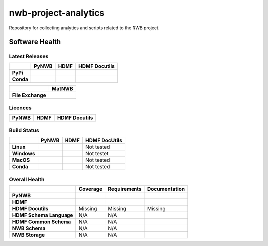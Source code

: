 =====================
nwb-project-analytics
=====================

Repository for collecting analytics and scripts related to the NWB project. 

Software Health
===============

Latest Releases
---------------

.. table::

 +------------+-----------------------------------------------------------------------------------------+-----------------------------------------------------------------------------------------+-----------------------------------------------------------------------------------------+
 |            | **PyNWB**                                                                               | **HDMF**                                                                                | **HDMF Docutils**                                                                       |
 +============+=========================================================================================+=========================================================================================+=========================================================================================+
 | **PyPi**   | .. image:: https://badge.fury.io/py/pynwb.svg                                           |  .. image:: https://badge.fury.io/py/hdmf.svg                                           | .. image:: https://badge.fury.io/py/hdmf-docutils.svg                                   |
 |            |     :target: https://badge.fury.io/py/pynwb                                             |      :target: https://badge.fury.io/py/hdmf                                             |      :target: https://badge.fury.io/py/hdmf-docutils                                    |
 |            |     :alt:    PyPI - Verion                                                              |      :alt:    PyPI - Version                                                            |      :alt:    PyPI - Version                                                            |
 +------------+-----------------------------------------------------------------------------------------+-----------------------------------------------------------------------------------------+-----------------------------------------------------------------------------------------+
 | **Conda**  | .. image:: https://anaconda.org/conda-forge/pynwb/badges/version.svg                    |  .. image:: https://anaconda.org/conda-forge/hdmf/badges/version.svg                    |                                                                                         |
 |            |     :target: https://anaconda.org/conda-forge/pynwb                                     |      :target: https://anaconda.org/conda-forge/hdmf                                     |                                                                                         |
 |            |     :alt:    Conda - Version                                                            |      :alt:    Conda - Version                                                           |                                                                                         |
 +------------+-----------------------------------------------------------------------------------------+-----------------------------------------------------------------------------------------+-----------------------------------------------------------------------------------------+
 
.. table::

  +-------------------+--------------------------------------------------------------------------------------------------------+
  |                   | **MatNWB**                                                                                             |
  +===================+========================================================================================================+
  | **File Exchange** | .. image:: https://www.mathworks.com/matlabcentral/images/matlab-file-exchange.svg                     |
  |                   |     :target: https://www.mathworks.com/matlabcentral/fileexchange/67741-neurodatawithoutborders-matnwb |
  |                   |     :alt: MathWorks FileExchange                                                                       |
  +-------------------+--------------------------------------------------------------------------------------------------------+


Licences
--------

.. table::

 +-----------------------------------------------------------------------------------------+-----------------------------------------------------------------------------------------+-----------------------------------------------------------------------------------------+
 | **PyNWB**                                                                               | **HDMF**                                                                                | **HDMF Docutils**                                                                       |
 +=========================================================================================+=========================================================================================+=========================================================================================+
 | .. image:: https://img.shields.io/pypi/l/pynwb.svg                                      |  .. image:: https://img.shields.io/pypi/l/hdmf.svg                                      | .. image:: https://img.shields.io/pypi/l/hdmf-docutils.svg                              |
 |     :target: https://github.com/neurodatawithoutborders/pynwb/blob/dev/license.txt      |      :target: https://github.com/hdmf-dev/hdmf/blob/master/license.txt                  |      :target: https://github.com/hdmf-dev/hdmf-docutils/blob/master/license.txt         |
 |     :alt:    PyPI - License                                                             |      :alt:    PyPI - License                                                            |      :alt:    PyPI - License                                                            |
 +-----------------------------------------------------------------------------------------+-----------------------------------------------------------------------------------------+-----------------------------------------------------------------------------------------+


Build Status
------------

.. table::

  +-------------+--------------------------------------------------------------------------------------------------------------------------------+------------------------------------------------------------------------------------------------+---------------+
  |             | **PyNWB**                                                                                                                      | **HDMF**                                                                                       | HDMF DocUtils |
  +=============+================================================================================================================================+================================================================================================+===============+
  | **Linux**   | .. image:: https://circleci.com/gh/NeurodataWithoutBorders/pynwb.svg?style=shield                                              | .. image:: https://circleci.com/gh/hdmf-dev/hdmf.svg?style=shield                              | Not tested    |
  |             |      :target: https://circleci.com/gh/NeurodataWithoutBorders/pynwb                                                            |      :target: https://circleci.com/gh/hdmf-dev/hdmf                                            |               |
  |             |      :alt: CircleCI Status                                                                                                     |      :alt: CircleCI Status                                                                     |               |
  +-------------+--------------------------------------------------------------------------------------------------------------------------------+------------------------------------------------------------------------------------------------+---------------+
  | **Windows** | .. image:: https://dev.azure.com/NeurodataWithoutBorders/pynwb/_apis/build/status/NeurodataWithoutBorders.pynwb?branchName=dev | .. image:: https://dev.azure.com/hdmf-dev/hdmf/_apis/build/status/hdmf-dev.hdmf?branchName=dev | Not testet    |
  |             |      :target: https://dev.azure.com/NeurodataWithoutBorders/pynwb/_build/latest?definitionId=3&branchName=dev                  |     :target: https://dev.azure.com/hdmf-dev/hdmf/_build/latest?definitionId=1&branchName=dev   |               |
  |             |      :alt: Azure Status                                                                                                        |     :alt: Azure Status                                                                         |               |
  +-------------+--------------------------------------------------------------------------------------------------------------------------------+------------------------------------------------------------------------------------------------+---------------+
  | **MacOS**   | .. image:: https://dev.azure.com/NeurodataWithoutBorders/pynwb/_apis/build/status/NeurodataWithoutBorders.pynwb?branchName=dev | .. image:: https://dev.azure.com/hdmf-dev/hdmf/_apis/build/status/hdmf-dev.hdmf?branchName=dev | Not tested    |
  |             |      :target: https://dev.azure.com/NeurodataWithoutBorders/pynwb/_build/latest?definitionId=3&branchName=dev                  |     :target: https://dev.azure.com/hdmf-dev/hdmf/_build/latest?definitionId=1&branchName=dev   |               |
  |             |      :alt: Azure Status                                                                                                        |     :alt: Azure Status                                                                         |               |
  +-------------+--------------------------------------------------------------------------------------------------------------------------------+------------------------------------------------------------------------------------------------+---------------+
  | **Conda**   | .. image:: https://circleci.com/gh/conda-forge/pynwb-feedstock.svg?style=shield                                                | .. image:: https://circleci.com/gh/conda-forge/hdmf-feedstock.svg?style=shield                 | Not tested    |
  |             |       :target: https://circleci.com/gh/conda-forge/pynwb-feedstocks                                                            |     :target: https://circleci.com/gh/conda-forge/hdmf-feedstock                                |               |
  |             |       :alt: Conda Feedstock Status                                                                                             |     :alt: Conda Feedstock Status                                                               |               |
  |             |                                                                                                                                |                                                                                                |               |
  +-------------+--------------------------------------------------------------------------------------------------------------------------------+------------------------------------------------------------------------------------------------+---------------+

Overall Health
--------------

.. table::

  +--------------------------+-------------------------------------------------------------------------------------------+--------------------------------------------------------------------------------------------------+----------------------------------------------------------------------------------------+
  |                          | **Coverage**                                                                              | **Requirements**                                                                                 | **Documentation**                                                                      |
  +==========================+===========================================================================================+==================================================================================================+========================================================================================+
  | **PyNWB**                | .. image:: https://codecov.io/gh/NeurodataWithoutBorders/pynwb/branch/dev/graph/badge.svg | .. image:: https://requires.io/github/NeurodataWithoutBorders/pynwb/requirements.svg?branch=dev  | .. image:: https://readthedocs.org/projects/pynwb/badge/?version=latest                |
  |                          |      :target: https://codecov.io/gh/NeurodataWithoutBorders/pynwb                         |       :target: https://requires.io/github/NeurodataWithoutBorders/pynwb/requirements/?branch=dev |       :target: https://pynwb.readthedocs.io/en/latest/?badge=latest                    |
  |                          |      :alt: Code Coverage                                                                  |       :alt: Requirements Status                                                                  |       :alt: Documentation Status                                                       |
  +--------------------------+-------------------------------------------------------------------------------------------+--------------------------------------------------------------------------------------------------+----------------------------------------------------------------------------------------+
  | **HDMF**                 | .. image:: https://codecov.io/gh/hdmf-dev/hdmf/branch/dev/graph/badge.svg                 | .. image:: https://requires.io/github/hdmf-dev/hdmf/requirements.svg?branch=dev                  | .. image:: https://readthedocs.org/projects/hdmf/badge/?version=latest                 |
  |                          |      :target: https://codecov.io/gh/hdmf-dev/hdmf    :alt: Code Coverage                  |       :target: https://requires.io/github/hdmf-dev/hdmf/requirements/?branch=dev                 |       :target: https://hdmf.readthedocs.io/en/latest/?badge=latest                     |
  |                          |                                                                                           |       :alt: Requirements Status                                                                  |       :alt: Documentation Status                                                       |
  +--------------------------+-------------------------------------------------------------------------------------------+--------------------------------------------------------------------------------------------------+----------------------------------------------------------------------------------------+
  | **HDMF Docutils**        | Missing                                                                                   | Missing                                                                                          | Missing                                                                                |
  +--------------------------+-------------------------------------------------------------------------------------------+--------------------------------------------------------------------------------------------------+----------------------------------------------------------------------------------------+
  | **HDMF Schema Language** | N/A                                                                                       | N/A                                                                                              | .. image:: https://readthedocs.org/projects/hdmf-schema-language/badge/?version=latest |
  |                          |                                                                                           |                                                                                                  |       :target: https://hdmf-schema-language.readthedocs.io/en/latest/?badge=latest     |
  |                          |                                                                                           |                                                                                                  |       :alt: Documentation Status                                                       |
  +--------------------------+-------------------------------------------------------------------------------------------+--------------------------------------------------------------------------------------------------+----------------------------------------------------------------------------------------+
  | **HDMF Common Schema**   | N/A                                                                                       | N/A                                                                                              | .. image:: https://readthedocs.org/projects/hdmf-common-schema/badge/?version=latest   |
  |                          |                                                                                           |                                                                                                  |       :target: https://hdmf-common-schema.readthedocs.io/en/latest/?badge=latest       |
  |                          |                                                                                           |                                                                                                  |       :alt: Documentation Status                                                       |
  +--------------------------+-------------------------------------------------------------------------------------------+--------------------------------------------------------------------------------------------------+----------------------------------------------------------------------------------------+
  | **NWB Schema**           | N/A                                                                                       | N/A                                                                                              | .. image:: https://readthedocs.org/projects/nwb-schema/badge/?version=latest           |
  |                          |                                                                                           |                                                                                                  |       :target: https://nwb-schema.readthedocs.io/en/latest/?badge=latest               |
  |                          |                                                                                           |                                                                                                  |       :alt: Documentation Status                                                       |
  +--------------------------+-------------------------------------------------------------------------------------------+--------------------------------------------------------------------------------------------------+----------------------------------------------------------------------------------------+
  | **NWB Storage**          | N/A                                                                                       | N/A                                                                                              | .. image:: https://readthedocs.org/projects/nwb-storage/badge/?version=latest          |
  |                          |                                                                                           |                                                                                                  |       :target: https://nwb-storage.readthedocs.io/en/latest/?badge=latest              |
  |                          |                                                                                           |                                                                                                  |       :alt: Documentation Status                                                       |
  +--------------------------+-------------------------------------------------------------------------------------------+--------------------------------------------------------------------------------------------------+----------------------------------------------------------------------------------------+
